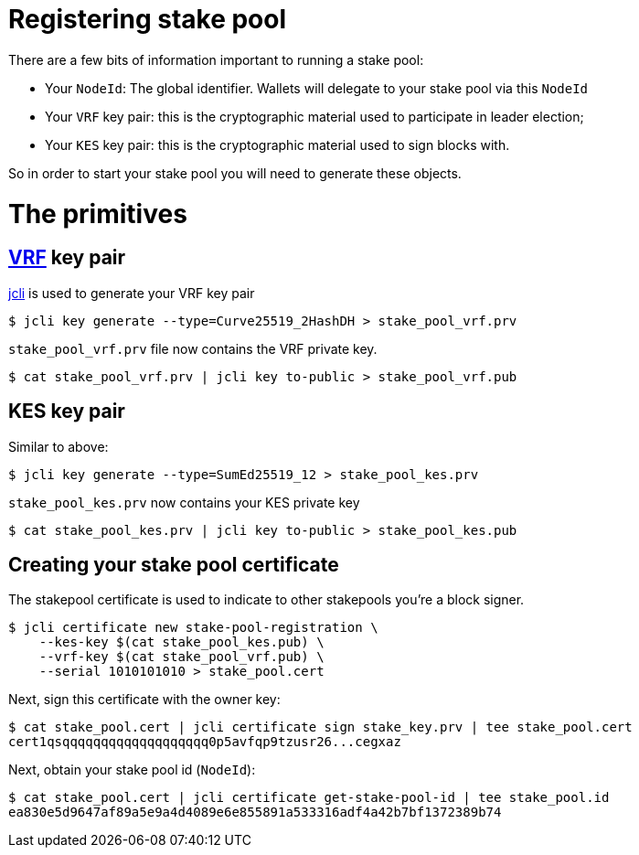 = Registering stake pool

There are a few bits of information important to running a stake pool:

* Your `NodeId`: The global identifier. Wallets will delegate to your stake pool via this `NodeId`
* Your `VRF` key pair: this is the cryptographic material used to participate in leader election;
* Your `KES` key pair: this is the cryptographic material used to sign blocks with.

So in order to start your stake pool you will need to generate these objects.

= The primitives

== link:https://en.wikipedia.org/wiki/Verifiable_random_function[VRF] key pair

link:/httyj/#_jcli[jcli] is used to generate your VRF key pair

[source, bash]
----
$ jcli key generate --type=Curve25519_2HashDH > stake_pool_vrf.prv
----

`stake_pool_vrf.prv` file now contains the VRF private key.

[source, bash]
----
$ cat stake_pool_vrf.prv | jcli key to-public > stake_pool_vrf.pub
----

== KES key pair

Similar to above:

[source, bash]
----
$ jcli key generate --type=SumEd25519_12 > stake_pool_kes.prv
----

`stake_pool_kes.prv` now contains your KES private key

[source, bash]
----
$ cat stake_pool_kes.prv | jcli key to-public > stake_pool_kes.pub
----

== Creating your stake pool certificate

The stakepool certificate is used to indicate to other stakepools you're a block signer.

[source, bash]
----
$ jcli certificate new stake-pool-registration \
    --kes-key $(cat stake_pool_kes.pub) \
    --vrf-key $(cat stake_pool_vrf.pub) \
    --serial 1010101010 > stake_pool.cert
----

Next, sign this certificate with the owner key:

[source, bash]
----
$ cat stake_pool.cert | jcli certificate sign stake_key.prv | tee stake_pool.cert
cert1qsqqqqqqqqqqqqqqqqqqq0p5avfqp9tzusr26...cegxaz
----

Next, obtain your stake pool id (`NodeId`):

[source, bash]
----
$ cat stake_pool.cert | jcli certificate get-stake-pool-id | tee stake_pool.id
ea830e5d9647af89a5e9a4d4089e6e855891a533316adf4a42b7bf1372389b74
----
